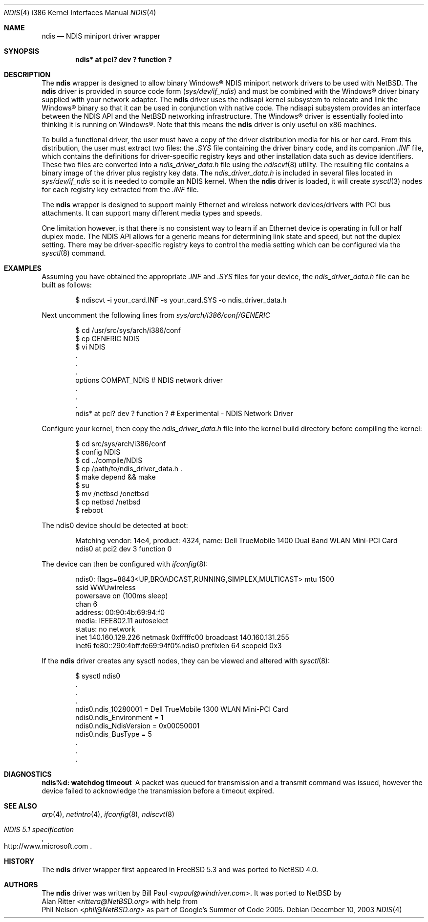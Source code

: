 .\" ndis.4,v 1.4 2013/07/20 21:39:59 wiz Exp
.\"
.\" Copyright (c) 2003
.\"     Bill Paul <wpaul@windriver.com>. All rights reserved.
.\"
.\" Redistribution and use in source and binary forms, with or without
.\" modification, are permitted provided that the following conditions
.\" are met:
.\" 1. Redistributions of source code must retain the above copyright
.\"    notice, this list of conditions and the following disclaimer.
.\" 2. Redistributions in binary form must reproduce the above copyright
.\"    notice, this list of conditions and the following disclaimer in the
.\"    documentation and/or other materials provided with the distribution.
.\" 3. All advertising materials mentioning features or use of this software
.\"    must display the following acknowledgement:
.\"     This product includes software developed by Bill Paul.
.\" 4. Neither the name of the author nor the names of any co-contributors
.\"    may be used to endorse or promote products derived from this software
.\"   without specific prior written permission.
.\"
.\" THIS SOFTWARE IS PROVIDED BY Bill Paul AND CONTRIBUTORS ``AS IS'' AND
.\" ANY EXPRESS OR IMPLIED WARRANTIES, INCLUDING, BUT NOT LIMITED TO, THE
.\" IMPLIED WARRANTIES OF MERCHANTABILITY AND FITNESS FOR A PARTICULAR PURPOSE
.\" ARE DISCLAIMED.  IN NO EVENT SHALL Bill Paul OR THE VOICES IN HIS HEAD
.\" BE LIABLE FOR ANY DIRECT, INDIRECT, INCIDENTAL, SPECIAL, EXEMPLARY, OR
.\" CONSEQUENTIAL DAMAGES (INCLUDING, BUT NOT LIMITED TO, PROCUREMENT OF
.\" SUBSTITUTE GOODS OR SERVICES; LOSS OF USE, DATA, OR PROFITS; OR BUSINESS
.\" INTERRUPTION) HOWEVER CAUSED AND ON ANY THEORY OF LIABILITY, WHETHER IN
.\" CONTRACT, STRICT LIABILITY, OR TORT (INCLUDING NEGLIGENCE OR OTHERWISE)
.\" ARISING IN ANY WAY OUT OF THE USE OF THIS SOFTWARE, EVEN IF ADVISED OF
.\" THE POSSIBILITY OF SUCH DAMAGE.
.\"
.\" $FreeBSD: /repoman/r/ncvs/src/share/man/man4/man4.i386/ndis.4,v 1.7.2.1 2004/12/24 22:24:04 brueffer Exp $
.\"
.Dd December 10, 2003
.Dt NDIS 4 i386
.Os
.Sh NAME
.Nm ndis
.Nd NDIS miniport driver wrapper
.Sh SYNOPSIS
.Cd "ndis* at pci? dev ? function ?"
.Sh DESCRIPTION
The
.Nm
wrapper is designed to allow binary
.Tn Windows\[rg]
NDIS miniport
network drivers to be used with
.Nx .
The
.Nm
driver is provided in source code form
.Pq Pa sys/dev/if_ndis
and must be combined with the
.Tn Windows\[rg]
driver binary supplied with your network adapter.
The
.Nm
driver uses the
.\".Xr ndisapi 9
ndisapi
kernel subsystem to relocate and link the
.Tn Windows\[rg]
binary so
that it can be used in conjunction with native code.
The
.\".Xr ndisapi 9
ndisapi
subsystem provides an interface between the NDIS API and the
.Nx
networking infrastructure.
The
.Tn Windows\[rg]
driver is essentially
fooled into thinking it is running on
.Tn Windows\[rg] .
Note that this
means the
.Nm
driver is only useful on x86 machines.
.Pp
To build a functional driver, the user must have a copy of the
driver distribution media for his or her card.
From this distribution,
the user must extract two files: the
.Pa .SYS
file containing the driver
binary code, and its companion
.Pa .INF
file, which contains the
definitions for driver-specific registry keys and other installation
data such as device identifiers.
These two files are converted
into a
.Pa ndis_driver_data.h
file using the
.Xr ndiscvt 8
utility.
The resulting file contains a binary image of the driver plus
registry key data.
The
.Pa ndis_driver_data.h
is included in several files located in
.Pa sys/dev/if_ndis
so it is needed to compile an NDIS kernel.
When the
.Nm
driver is loaded, it will create
.Xr sysctl 3
nodes for each registry key extracted from the
.Pa .INF
file.
.Pp
The
.Nm
wrapper is designed to support mainly Ethernet and wireless
network devices/drivers with PCI bus attachments.
It can
support many different media types and speeds.
.Pp
One limitation
however, is that there is no consistent way to learn if an
Ethernet device is operating in full or half duplex mode.
The NDIS API allows for a generic means for determining link
state and speed, but not the duplex setting.
There may be
driver-specific registry keys to control the media setting
which can be configured via the
.Xr sysctl 8
command.
.Sh EXAMPLES
Assuming you have obtained the appropriate
.Pa .INF
and
.Pa .SYS
files for your device, the
.Pa ndis_driver_data.h
file can be built as follows:
.Bd -literal -offset indent
$ ndiscvt -i your_card.INF -s your_card.SYS -o ndis_driver_data.h
.Ed
.Pp
Next uncomment the following lines from
.Pa sys/arch/i386/conf/GENERIC
.Bd -literal -offset indent
$ cd /usr/src/sys/arch/i386/conf
$ cp GENERIC NDIS
$ vi NDIS
 .
 .
 .
options         COMPAT_NDIS # NDIS network driver
 .
 .
 .
ndis*   at pci? dev ? function ? # Experimental - NDIS Network Driver
.Ed
.Pp
Configure your kernel, then copy the
.Pa ndis_driver_data.h
file into the kernel build directory before compiling the kernel:
.Bd -literal -offset indent
$ cd src/sys/arch/i386/conf
$ config NDIS
$ cd ../compile/NDIS
$ cp /path/to/ndis_driver_data.h .
$ make depend \*[Am]\*[Am] make
$ su
$ mv /netbsd /onetbsd
$ cp netbsd /netbsd
$ reboot
.Ed
.Pp
The ndis0 device should be detected at boot:
.Bd -literal -offset indent
Matching vendor: 14e4, product: 4324, name: Dell TrueMobile 1400 Dual Band WLAN Mini-PCI Card
ndis0 at pci2 dev 3 function 0
.Ed
.Pp
The device can then be configured with
.Xr ifconfig 8 :
.Pp
.Bd -literal -offset indent
ndis0: flags=8843\*[Lt]UP,BROADCAST,RUNNING,SIMPLEX,MULTICAST\*[Gt] mtu 1500
        ssid WWUwireless
        powersave on (100ms sleep)
        chan 6
        address: 00:90:4b:69:94:f0
        media: IEEE802.11 autoselect
        status: no network
        inet 140.160.129.226 netmask 0xfffffc00 broadcast 140.160.131.255
        inet6 fe80::290:4bff:fe69:94f0%ndis0 prefixlen 64 scopeid 0x3
.Ed
.Pp
If the
.Nm
driver creates any sysctl nodes, they can be viewed and altered with
.Xr sysctl 8 :
.Bd -literal -offset indent
$ sysctl ndis0
 .
 .
 .
ndis0.ndis_10280001 = Dell TrueMobile 1300 WLAN Mini-PCI Card
ndis0.ndis_Environment = 1
ndis0.ndis_NdisVersion = 0x00050001
ndis0.ndis_BusType = 5
 .
 .
 .
.Ed
.Sh DIAGNOSTICS
.Bl -diag
.It "ndis%d: watchdog timeout"
A packet was queued for transmission and a transmit command was
issued, however the device failed to acknowledge the transmission
before a timeout expired.
.El
.Sh SEE ALSO
.Xr arp 4 ,
.Xr netintro 4 ,
.\".Xr ng_ether 4 ,
.Xr ifconfig 8 ,
.Xr ndiscvt 8
.\".Xr ndisapi 9
.Rs
.%T "NDIS 5.1 specification"
.%U http://www.microsoft.com
.Re
.Sh HISTORY
The
.Nm
driver wrapper first appeared in
.Fx 5.3
and was ported to
.Nx 4.0 .
.Sh AUTHORS
The
.Nm
driver was written by
.An Bill Paul Aq Mt wpaul@windriver.com .
It was ported to
.Nx
by
.An Alan Ritter Aq Mt rittera@NetBSD.org
with help from
.An Phil Nelson Aq Mt phil@NetBSD.org
as part of Google's Summer of Code 2005.
